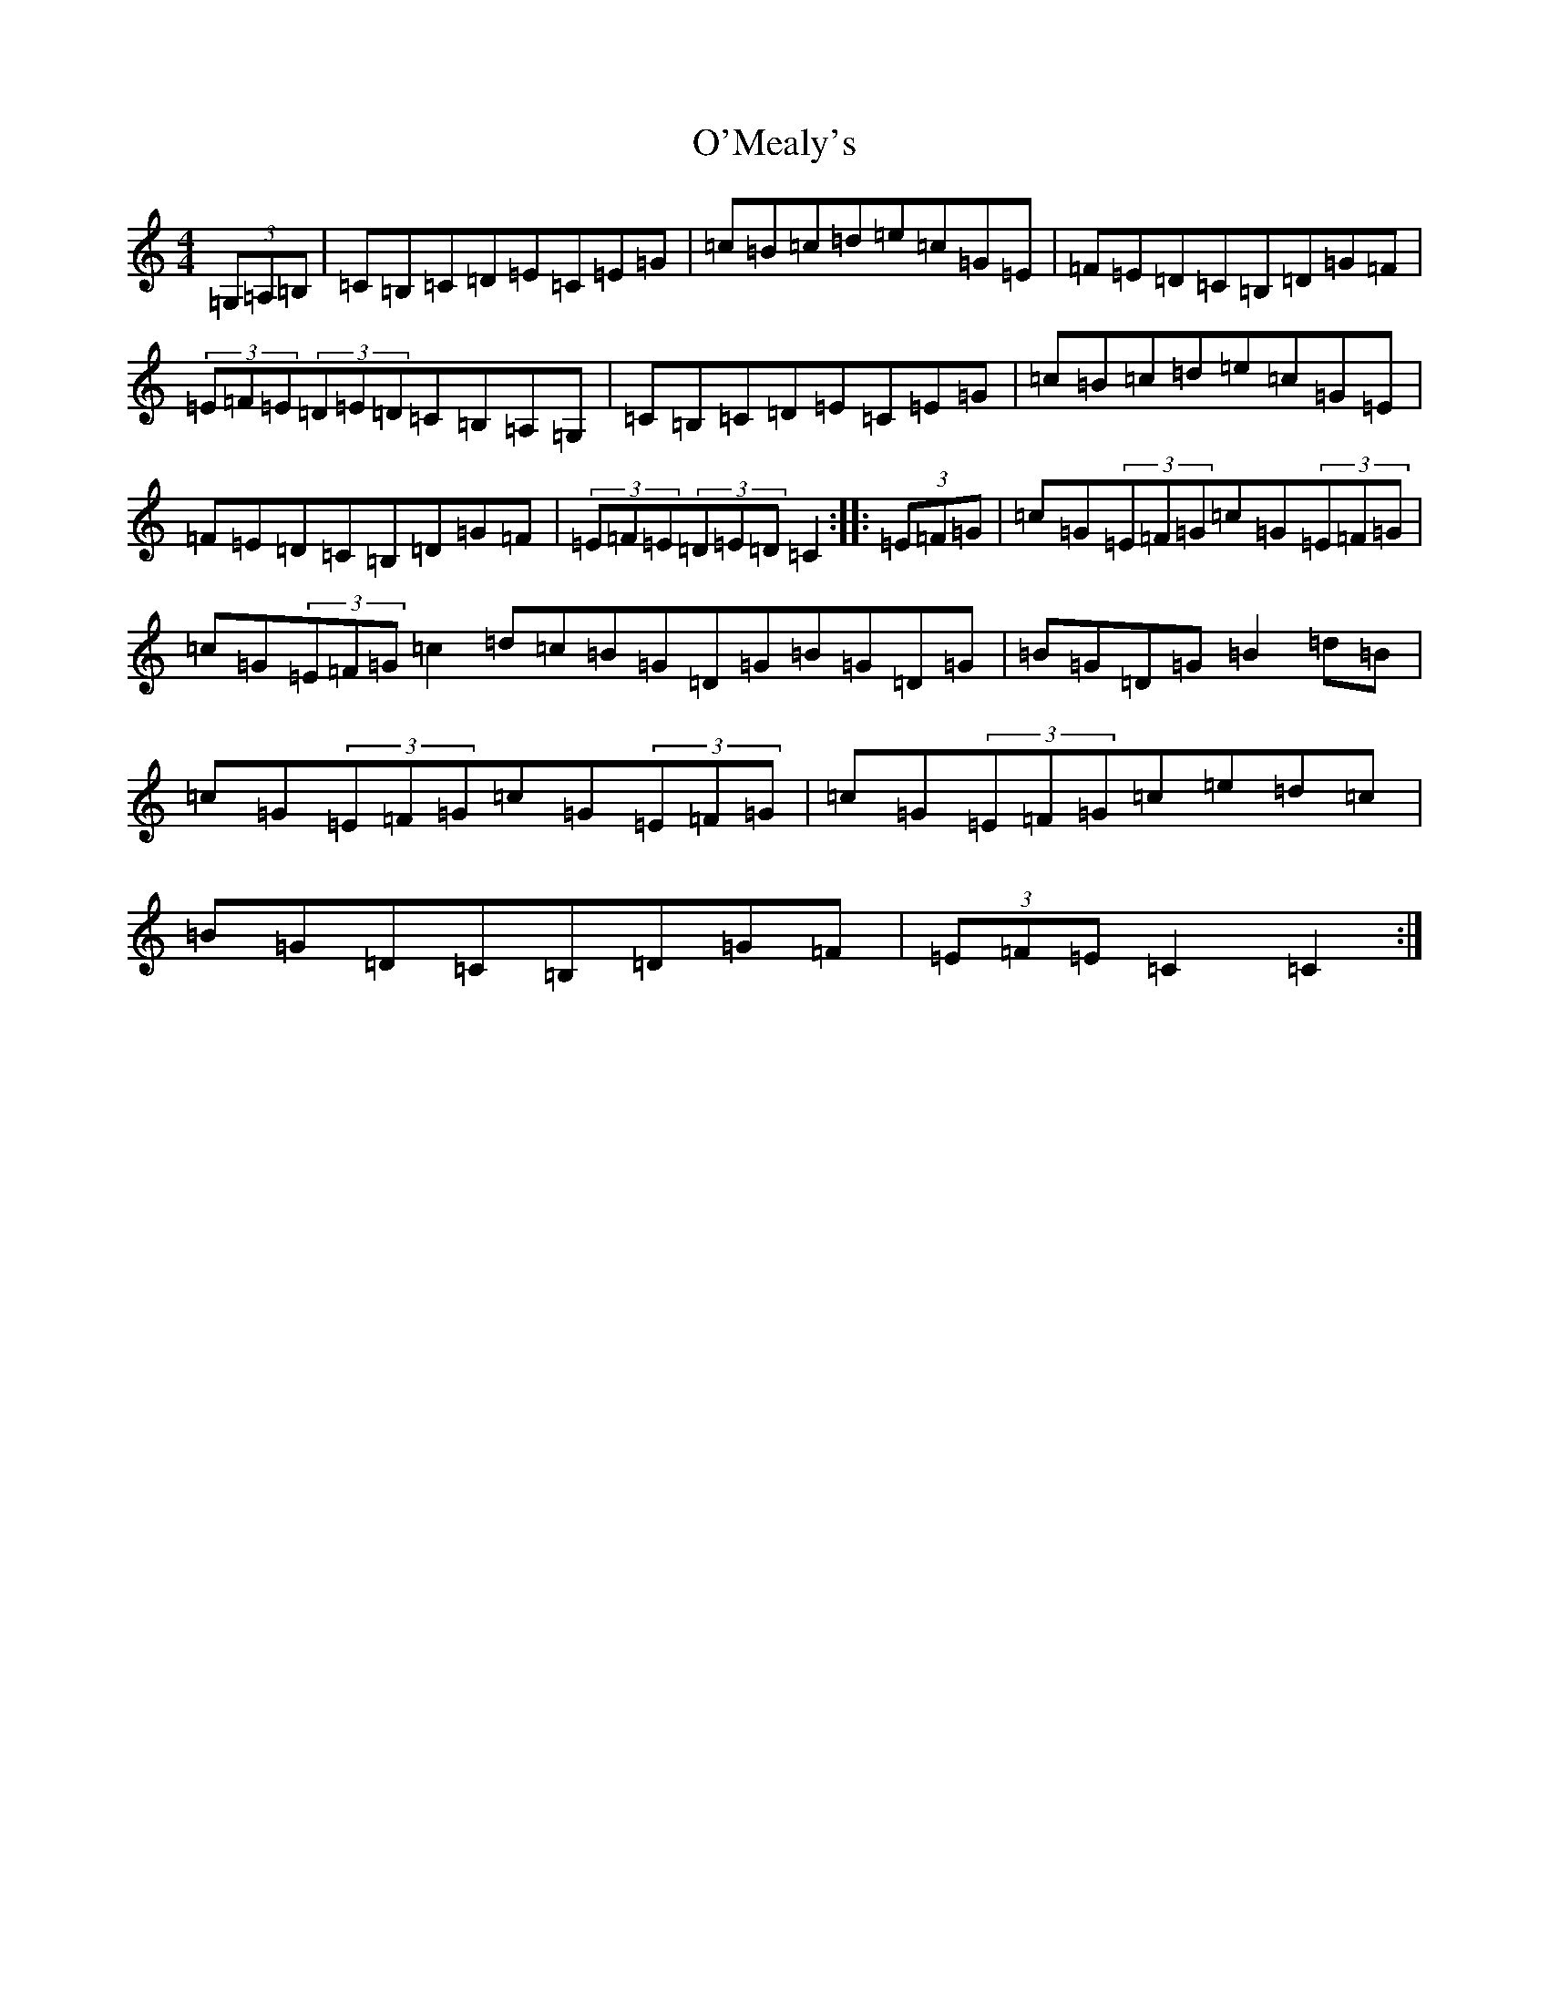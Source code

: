 X: 15779
T: O'Mealy's
S: https://thesession.org/tunes/13225#setting22981
Z: G Major
R: hornpipe
M: 4/4
L: 1/8
K: C Major
(3=G,=A,=B,|=C=B,=C=D=E=C=E=G|=c=B=c=d=e=c=G=E|=F=E=D=C=B,=D=G=F|(3=E=F=E(3=D=E=D=C=B,=A,=G,|=C=B,=C=D=E=C=E=G|=c=B=c=d=e=c=G=E|=F=E=D=C=B,=D=G=F|(3=E=F=E(3=D=E=D=C2:||:(3=E=F=G|=c=G(3=E=F=G=c=G(3=E=F=G|=c=G(3=E=F=G=c2=d=c=B=G=D=G=B=G=D=G|=B=G=D=G=B2=d=B|=c=G(3=E=F=G=c=G(3=E=F=G|=c=G(3=E=F=G=c=e=d=c|=B=G=D=C=B,=D=G=F|(3=E=F=E=C2=C2:|